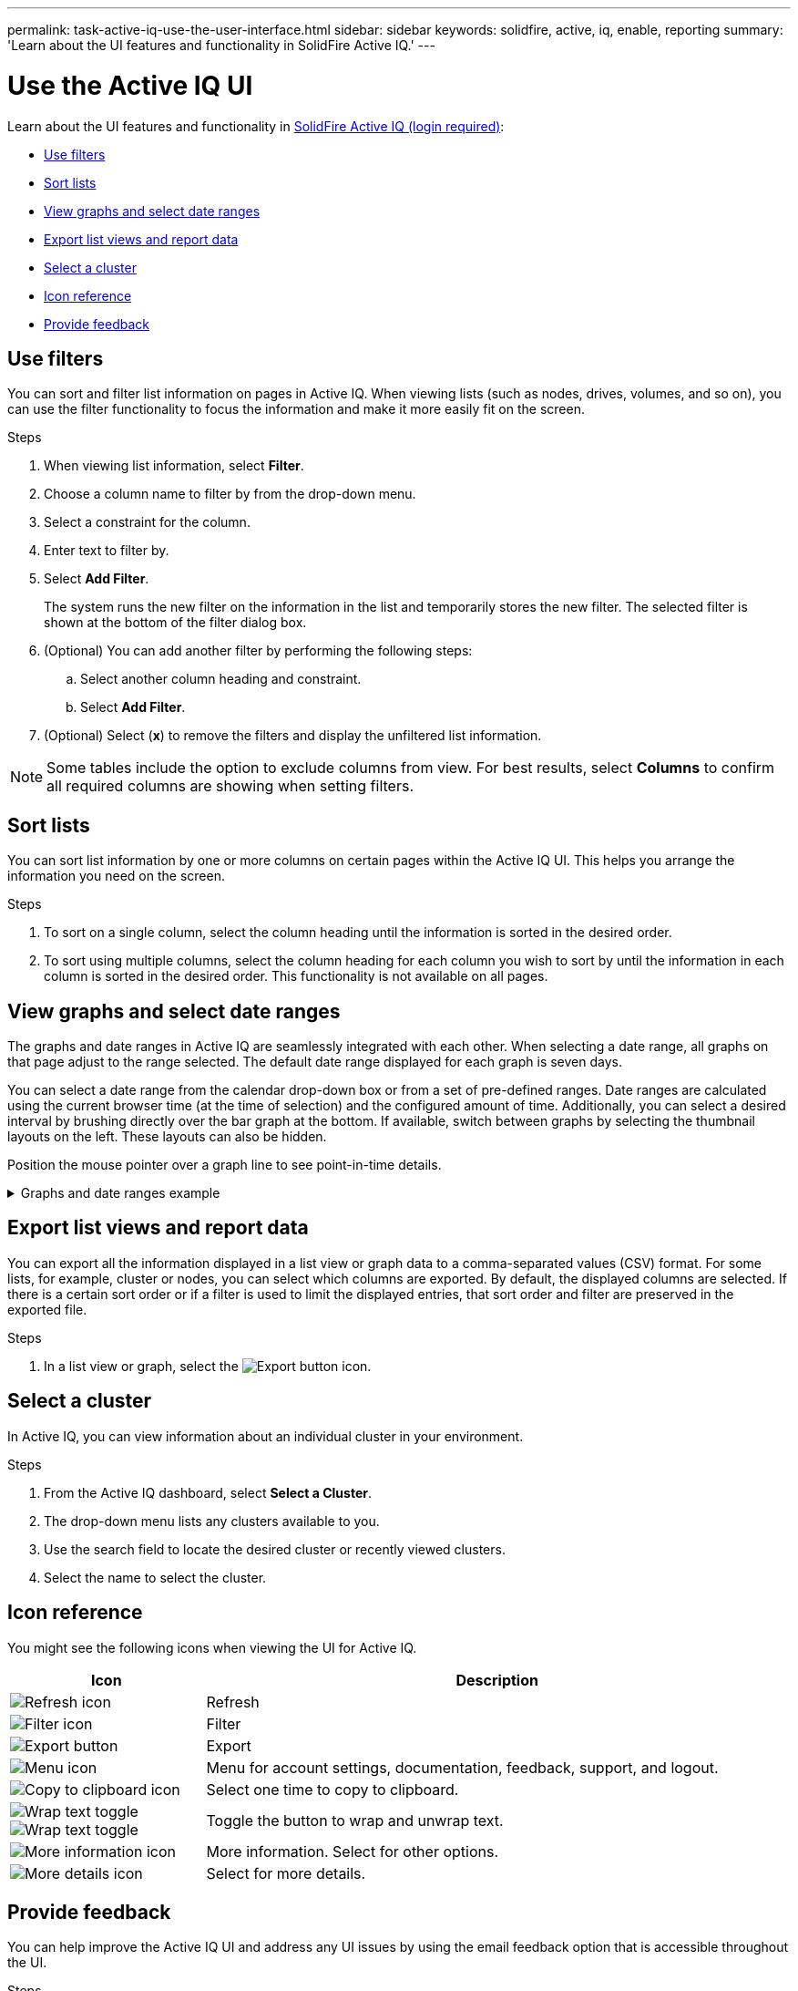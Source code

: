 ---
permalink: task-active-iq-use-the-user-interface.html
sidebar: sidebar
keywords: solidfire, active, iq, enable, reporting
summary: 'Learn about the UI features and functionality in SolidFire Active IQ.'
---

= Use the Active IQ UI
:icons: font
:imagesdir: ./media/

[.lead]
Learn about the UI features and functionality in link:https://activeiq.solidfire.com/[SolidFire Active IQ (login required)^]:

* <<Use filters>>
* <<Sort lists>>
* <<View graphs and select date ranges>>
* <<Export list views and report data>>
* <<Select a cluster>>
* <<Icon reference>>
* <<Provide feedback>>

== Use filters

You can sort and filter list information on pages in Active IQ. When viewing lists (such as nodes, drives, volumes, and so on), you can use the filter functionality to focus the information and make it more easily fit on the screen.

.Steps

. When viewing list information, select *Filter*.
. Choose a column name to filter by from the drop-down menu.
. Select a constraint for the column.
. Enter text to filter by.
. Select *Add Filter*.
+
The system runs the new filter on the information in the list and temporarily stores the new filter. The selected filter is shown at the bottom of the filter dialog box.

. (Optional) You can add another filter by performing the following steps:
.. Select another column heading and constraint.
.. Select *Add Filter*.
. (Optional) Select (*x*) to remove the filters and display the unfiltered list information.

NOTE: Some tables include the option to exclude columns from view. For best results, select *Columns* to confirm all required columns are showing when setting filters.

== Sort lists

You can sort list information by one or more columns on certain pages within the Active IQ UI. This helps you arrange the information you need on the screen.

.Steps

. To sort on a single column, select the column heading until the information is sorted in the desired order.
. To sort using multiple columns, select the column heading for each column you wish to sort by until the information in each column is sorted in the desired order. This functionality is not available on all pages.

== View graphs and select date ranges

The graphs and date ranges in Active IQ are seamlessly integrated with each other. When selecting a date range, all graphs on that page adjust to the range selected. The default date range displayed for each graph is seven days.

You can select a date range from the calendar drop-down box or from a set of pre-defined ranges. Date ranges are calculated using the current browser time (at the time of selection) and the configured amount of time. Additionally, you can select a desired interval by brushing directly over the bar graph at the bottom. If available, switch between graphs by selecting the thumbnail layouts on the left. These layouts can also be hidden.

Position the mouse pointer over a graph line to see point-in-time details.

.Graphs and date ranges example
[%collapsible]
====
image:graphs_and_date_ranges.PNG[Graphs and date ranges]
====

== Export list views and report data
You can export all the information displayed in a list view or graph data to a comma-separated values (CSV) format. For some lists, for example, cluster or nodes, you can select which columns are exported. By default, the displayed columns are selected. If there is a certain sort order or if a filter is used to limit the displayed entries, that sort order and filter are preserved in the exported file.

.Steps
. In a list view or graph, select the image:export_button.PNG[Export button] icon.

== Select a cluster

In Active IQ, you can view information about an individual cluster in your environment.

.Steps
. From the Active IQ dashboard, select *Select a Cluster*.
. The drop-down menu lists any clusters available to you.
. Use the search field to locate the desired cluster or recently viewed clusters.
. Select the name to select the cluster.

== Icon reference

You might see the following icons when viewing the UI for Active IQ.

[cols=2*,options="header",cols="25,75"]
|===
|Icon	|Description

a|
image:refresh.PNG[Refresh icon]
|Refresh
a|
image:filter.PNG[Filter icon]
|Filter
a|
image:export_button.PNG[Export button]
|Export
a|
image:menu.PNG[Menu icon]
|Menu for account settings, documentation, feedback, support, and logout.

a|
image:copy.PNG[Copy to clipboard icon]
|Select one time to copy to clipboard.
a|
image:wrap_toggle.PNG[Wrap text toggle]
image:unwrap_toggle.PNG[Wrap text toggle]

|Toggle the button to wrap and unwrap text.
a|
image:more_information.PNG[More information icon]
|More information. Select for other options.
a|
image:more_details.PNG[More details icon]
|Select for more details.
|===

[[provide-feedback]]
== Provide feedback

You can help improve the Active IQ UI and address any UI issues by using the email feedback option that is accessible throughout the UI.

.Steps

. From any page in the UI, select the image:menu.PNG[Menu icon] icon, and select *Feedback*.
. Enter the relevant information in the message body of the email.
. Attach any helpful screenshots.
. Select *Send*.

== Find more information
https://www.netapp.com/support-and-training/documentation/[NetApp Product Documentation^]
